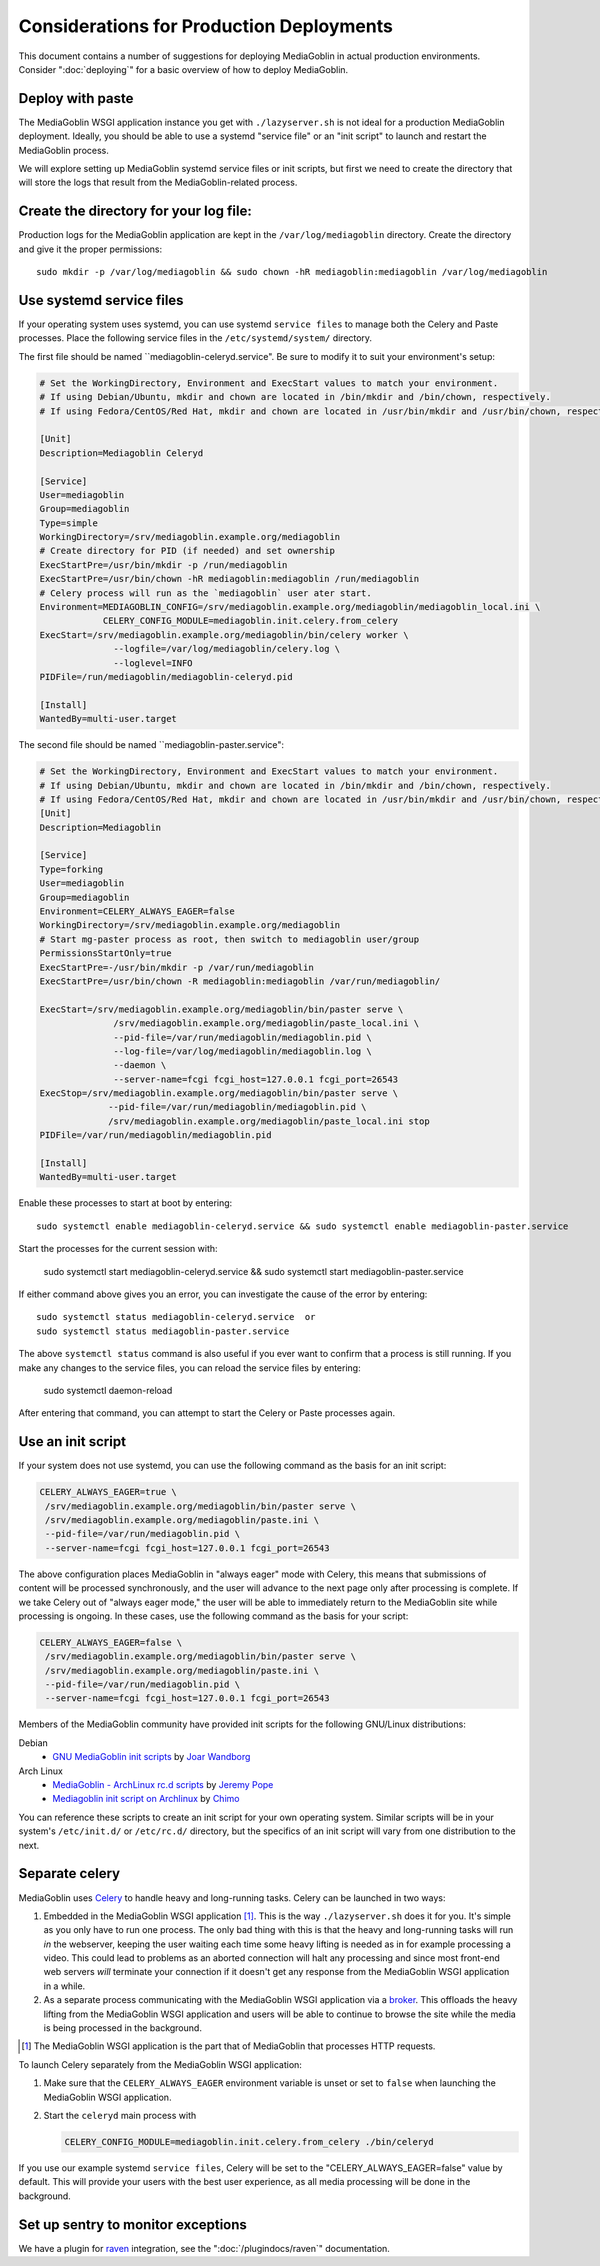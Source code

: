 .. MediaGoblin Documentation

   Written in 2011, 2012 by MediaGoblin contributors

   To the extent possible under law, the author(s) have dedicated all
   copyright and related and neighboring rights to this software to
   the public domain worldwide. This software is distributed without
   any warranty.

   You should have received a copy of the CC0 Public Domain
   Dedication along with this software. If not, see
   <http://creativecommons.org/publicdomain/zero/1.0/>.

=========================================
Considerations for Production Deployments
=========================================

This document contains a number of suggestions for deploying
MediaGoblin in actual production environments. Consider
":doc:`deploying`" for a basic overview of how to deploy MediaGoblin.

Deploy with paste
-----------------

The MediaGoblin WSGI application instance you get with ``./lazyserver.sh`` is
not ideal for a production MediaGoblin deployment. Ideally, you should be able
to use a systemd "service file" or an "init script" to launch and restart the
MediaGoblin process.

We will explore setting up MediaGoblin systemd service files or init scripts,
but first we need to create the directory that will store the logs that result
from the MediaGoblin-related process.

.. _create-log-file-dir:

Create the directory for your log file:
---------------------------------------

Production logs for the MediaGoblin application are kept in the
``/var/log/mediagoblin`` directory.  Create the directory and give it the
proper permissions::

    sudo mkdir -p /var/log/mediagoblin && sudo chown -hR mediagoblin:mediagoblin /var/log/mediagoblin


.. _systemd-service-files:

Use systemd service files
-------------------------

If your operating system uses systemd, you can use systemd ``service files``
to manage both the Celery and Paste processes. Place the following service
files in the ``/etc/systemd/system/`` directory.

The first file should be named ``mediagoblin-celeryd.service". Be sure to
modify it to suit your environment's setup:

.. code-block:: bash

    # Set the WorkingDirectory, Environment and ExecStart values to match your environment.
    # If using Debian/Ubuntu, mkdir and chown are located in /bin/mkdir and /bin/chown, respectively.
    # If using Fedora/CentOS/Red Hat, mkdir and chown are located in /usr/bin/mkdir and /usr/bin/chown, respectively.

    [Unit]
    Description=Mediagoblin Celeryd

    [Service]
    User=mediagoblin
    Group=mediagoblin
    Type=simple
    WorkingDirectory=/srv/mediagoblin.example.org/mediagoblin
    # Create directory for PID (if needed) and set ownership
    ExecStartPre=/usr/bin/mkdir -p /run/mediagoblin
    ExecStartPre=/usr/bin/chown -hR mediagoblin:mediagoblin /run/mediagoblin
    # Celery process will run as the `mediagoblin` user ater start.
    Environment=MEDIAGOBLIN_CONFIG=/srv/mediagoblin.example.org/mediagoblin/mediagoblin_local.ini \
                CELERY_CONFIG_MODULE=mediagoblin.init.celery.from_celery
    ExecStart=/srv/mediagoblin.example.org/mediagoblin/bin/celery worker \
                  --logfile=/var/log/mediagoblin/celery.log \
                  --loglevel=INFO
    PIDFile=/run/mediagoblin/mediagoblin-celeryd.pid
    
    [Install]
    WantedBy=multi-user.target


The second file should be named ``mediagoblin-paster.service":

.. code-block:: bash

    # Set the WorkingDirectory, Environment and ExecStart values to match your environment.
    # If using Debian/Ubuntu, mkdir and chown are located in /bin/mkdir and /bin/chown, respectively.
    # If using Fedora/CentOS/Red Hat, mkdir and chown are located in /usr/bin/mkdir and /usr/bin/chown, respectively.
    [Unit]
    Description=Mediagoblin
    
    [Service]
    Type=forking
    User=mediagoblin
    Group=mediagoblin
    Environment=CELERY_ALWAYS_EAGER=false
    WorkingDirectory=/srv/mediagoblin.example.org/mediagoblin
    # Start mg-paster process as root, then switch to mediagoblin user/group
    PermissionsStartOnly=true
    ExecStartPre=-/usr/bin/mkdir -p /var/run/mediagoblin
    ExecStartPre=/usr/bin/chown -R mediagoblin:mediagoblin /var/run/mediagoblin/
    
    ExecStart=/srv/mediagoblin.example.org/mediagoblin/bin/paster serve \
                  /srv/mediagoblin.example.org/mediagoblin/paste_local.ini \
                  --pid-file=/var/run/mediagoblin/mediagoblin.pid \
                  --log-file=/var/log/mediagoblin/mediagoblin.log \
                  --daemon \
                  --server-name=fcgi fcgi_host=127.0.0.1 fcgi_port=26543
    ExecStop=/srv/mediagoblin.example.org/mediagoblin/bin/paster serve \
                 --pid-file=/var/run/mediagoblin/mediagoblin.pid \
                 /srv/mediagoblin.example.org/mediagoblin/paste_local.ini stop
    PIDFile=/var/run/mediagoblin/mediagoblin.pid
    
    [Install]
    WantedBy=multi-user.target


Enable these processes to start at boot by entering::

    sudo systemctl enable mediagoblin-celeryd.service && sudo systemctl enable mediagoblin-paster.service


Start the processes for the current session with:

    sudo systemctl start mediagoblin-celeryd.service && sudo systemctl start mediagoblin-paster.service


If either command above gives you an error, you can investigate the cause of
the error by entering::

    sudo systemctl status mediagoblin-celeryd.service  or
    sudo systemctl status mediagoblin-paster.service

The above ``systemctl status`` command is also useful if you ever want to
confirm that a process is still running. If you make any changes to the service
files, you can reload the service files by entering:

    sudo systemctl daemon-reload

After entering that command, you can attempt to start the Celery or Paste
processes again.

.. _init-script:

Use an init script
------------------

If your system does not use systemd, you can use the following command as the
basis for an init script:

.. code-block:: bash

    CELERY_ALWAYS_EAGER=true \
     /srv/mediagoblin.example.org/mediagoblin/bin/paster serve \
     /srv/mediagoblin.example.org/mediagoblin/paste.ini \
     --pid-file=/var/run/mediagoblin.pid \
     --server-name=fcgi fcgi_host=127.0.0.1 fcgi_port=26543

The above configuration places MediaGoblin in "always eager" mode
with Celery, this means that submissions of content will be processed
synchronously, and the user will advance to the next page only after
processing is complete. If we take Celery out of "always eager mode,"
the user will be able to immediately return to the MediaGoblin site
while processing is ongoing. In these cases, use the following command
as the basis for your script:

.. code-block:: bash

    CELERY_ALWAYS_EAGER=false \
     /srv/mediagoblin.example.org/mediagoblin/bin/paster serve \
     /srv/mediagoblin.example.org/mediagoblin/paste.ini \
     --pid-file=/var/run/mediagoblin.pid \
     --server-name=fcgi fcgi_host=127.0.0.1 fcgi_port=26543


Members of the MediaGoblin community have provided init scripts for the
following GNU/Linux distributions:

Debian
  * `GNU MediaGoblin init scripts
    <https://github.com/joar/mediagoblin-init-scripts>`_
    by `Joar Wandborg <http://wandborg.se>`_

Arch Linux
  * `MediaGoblin - ArchLinux rc.d scripts
    <http://whird.jpope.org/2012/04/14/mediagoblin-archlinux-rcd-scripts>`_
    by `Jeremy Pope <http://jpope.org/>`_
  * `Mediagoblin init script on Archlinux
    <http://chimo.chromic.org/2012/03/01/mediagoblin-init-script-on-archlinux/>`_
    by `Chimo <http://chimo.chromic.org/>`_

You can reference these scripts to create an init script for your own operating
system. Similar scripts will be in your system's ``/etc/init.d/``
or ``/etc/rc.d/`` directory, but the specifics of an init script will vary from
one distribution to the next.


Separate celery
---------------

MediaGoblin uses `Celery`_ to handle heavy and long-running tasks. Celery can
be launched in two ways:

1.  Embedded in the MediaGoblin WSGI application [#f-mediagoblin-wsgi-app]_.
    This is the way ``./lazyserver.sh`` does it for you. It's simple as you
    only have to run one process. The only bad thing with this is that the
    heavy and long-running tasks will run *in* the webserver, keeping the user
    waiting each time some heavy lifting is needed as in for example processing
    a video. This could lead to problems as an aborted connection will halt any
    processing and since most front-end web servers *will* terminate your
    connection if it doesn't get any response from the MediaGoblin WSGI
    application in a while.

2.  As a separate process communicating with the MediaGoblin WSGI application
    via a `broker`_. This offloads the heavy lifting from the MediaGoblin WSGI
    application and users will be able to continue to browse the site while the
    media is being processed in the background.

.. _`broker`: http://docs.celeryproject.org/en/latest/getting-started/brokers/
.. _`celery`: http://www.celeryproject.org/


.. [#f-mediagoblin-wsgi-app] The MediaGoblin WSGI application is the part that
    of MediaGoblin that processes HTTP requests.

To launch Celery separately from the MediaGoblin WSGI application:

1.  Make sure that the ``CELERY_ALWAYS_EAGER`` environment variable is unset or
    set to ``false`` when launching the MediaGoblin WSGI application.
2.  Start the ``celeryd`` main process with

    .. code-block:: bash

        CELERY_CONFIG_MODULE=mediagoblin.init.celery.from_celery ./bin/celeryd

If you use our example systemd ``service files``, Celery will be set to the
"CELERY_ALWAYS_EAGER=false" value by default. This will provide your users
with the best user experience, as all media processing will be done in the
background.

.. _sentry:

Set up sentry to monitor exceptions
-----------------------------------

We have a plugin for `raven`_ integration, see the ":doc:`/plugindocs/raven`"
documentation.

.. _`raven`: http://raven.readthedocs.org


.. TODO insert init script here
.. TODO are additional concerns ?
   .. Other Concerns
   .. --------------
